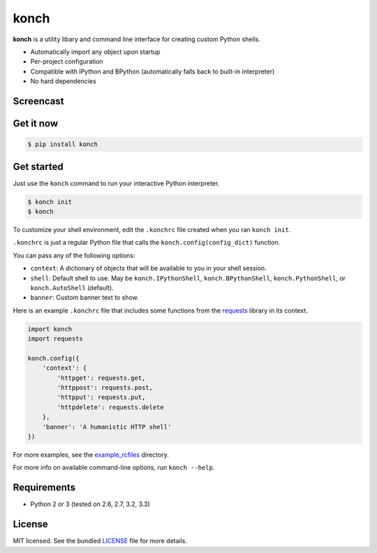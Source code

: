 =====
konch
=====

**konch** is a utility libary and command line interface for creating custom Python shells.

- Automatically import any object upon startup
- Per-project configuration
- Compatible with IPython and BPython (automatically falls back to built-in interpreter)
- No hard dependencies

Screencast
----------

.. image:: https://dl.dropboxusercontent.com/u/1693233/github/Screenshot%202014-03-14%2001.21.31.png
  :target: http://showterm.io/12e3b0f27a6a77b7e47e0#fast

Get it now
----------

.. code-block:: bash

    $ pip install konch


Get started
-----------

Just use the ``konch`` command to run your interactive Python interpreter.

.. code-block:: bash

    $ konch init
    $ konch


To customize your shell environment, edit the ``.konchrc`` file created when you ran ``konch init``.

``.konchrc`` is just a regular Python file that calls the ``konch.config(config_dict)`` function.

You can pass any of the following options:

- ``context``: A dictionary of objects that will be available to you in your shell session.
- ``shell``: Default shell to use. May be ``konch.IPythonShell``, ``konch.BPythonShell``, ``konch.PythonShell``, or ``konch.AutoShell`` (default).
- ``banner``: Custom banner text to show.

Here is an example ``.konchrc`` file that includes some functions from the `requests <http://docs.python-requests.org/en/latest/>`_ library in its context.

.. code-block:: python

    import konch
    import requests

    konch.config({
        'context': {
            'httpget': requests.get,
            'httppost': requests.post,
            'httpput': requests.put,
            'httpdelete': requests.delete
        },
        'banner': 'A humanistic HTTP shell'
    })

For more examples, see the `example_rcfiles <https://github.com/sloria/konch/tree/master/example_rcfiles>`_ directory.

For more info on available command-line options, run ``konch --help``.


Requirements
------------

- Python 2 or 3 (tested on 2.6, 2.7, 3.2, 3.3)

License
-------

MIT licensed. See the bundled `LICENSE <https://github.com/sloria/konch/blob/master/LICENSE>`_ file for more details.
